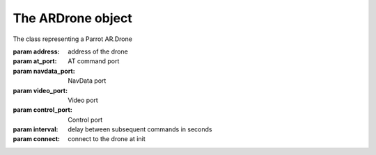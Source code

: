 The ARDrone object
==================

.. class:: ARDrone(addr='192.168.1.1', at_port=5556, navdata_port=5554, video_port=5555, control_port=5559, interval=0.03, connect=True)

    The class representing a Parrot AR.Drone

    :param address: address of the drone
    :param at_port: AT command port
    :param navdata_port: NavData port
    :param video_port: Video port
    :param control_port: Control port
    :param interval: delay between subsequent commands in seconds
    :param connect: connect to the drone at init

    .. attribute:: config

        The config object of the drone, see :ref:`configuration`.

    .. method:: connect()

        Connect to the drone.

        :raises RuntimeError: if the drone is connected or closed already.

    .. method:: close()

        Exit all threads and disconnect the drone.

        This method has no effect if the drone is closed already or not connected yet.

    .. method:: takeoff(wait=False, discard=True)

    .. method:: land(wait=False, discard=True)

        drone takeoff / land

        If *wait* is True, wait for queued commands to complete before, taking off/landing.

        If *discard* is True, discard all queued commands after taking off/land.

    .. method:: register(command, with_event=True)

        Puts the *ATCommand* to the queue, does not block.

        :param ATCommand command: Command to register.
        :param bool with_event: If ``True``, returns an :py:class:`threading.Event` object, which can be used to indicate whether the job is done.

    .. method:: send(command)

        Puts the command to the queue, blocks until it is sent to the drone.

    .. method:: send_nowait(command)

        Sends the command to the drone immediately.

    .. method:: get_raw_config()

        Requests and returns the raw config file from the *control_port*.

        :rtype: bytes
